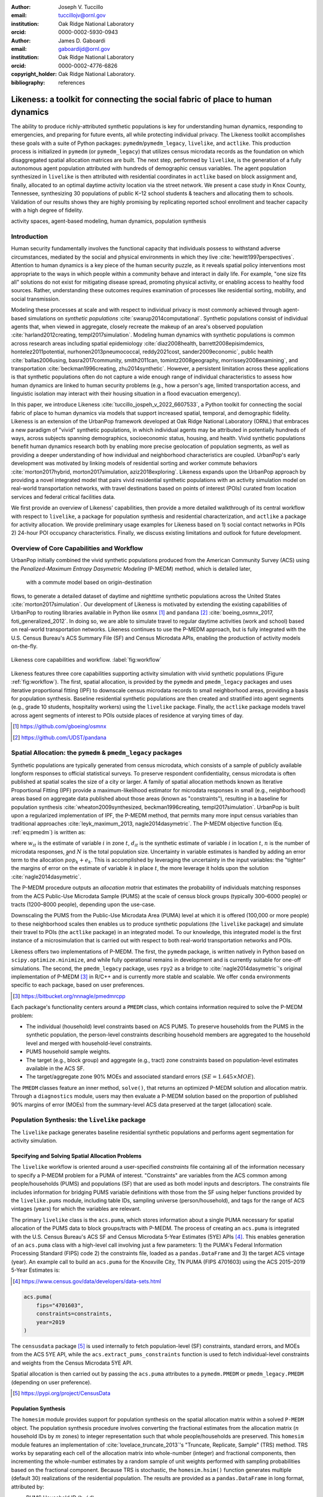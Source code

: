 :author: Joseph V. Tuccillo
:email: tuccillojv@ornl.gov 
:institution: Oak Ridge National Laboratory
:orcid: 0000-0002-5930-0943

:author: James D. Gaboardi
:email: gaboardijd@ornl.gov 
:institution: Oak Ridge National Laboratory
:orcid: 0000-0002-4776-6826

:copyright_holder: Oak Ridge National Laboratory.

:bibliography: references


-------------------------------------------------------------------------------
Likeness: a toolkit for connecting the social fabric of place to human dynamics
-------------------------------------------------------------------------------


.. class:: abstract

   The ability to produce richly-attributed synthetic populations is key for understanding
   human dynamics, responding to emergencies, and preparing for future events, all while
   protecting individual privacy. The Likeness toolkit accomplishes these goals with a
   suite of Python packages: ``pymedm``/``pymedm_legacy``, ``livelike``,
   and ``actlike``. This production process is initialized in ``pymedm`` (or
   ``pymedm_legacy``) that utilizes census microdata records as the foundation on
   which disaggregated  spatial allocation matrices are built. The next step, performed by
   ``livelike``, is the generation of a fully autonomous agent population attributed
   with hundreds of demographic census variables. The agent population synthesized in
   ``livelike`` is then attributed with residential coordinates in ``actlike``
   based on block assignment and, finally, allocated to an optimal daytime activity
   location via the street network. We present a case study in Knox County, Tennessee,
   synthesizing 30 populations of public K–12 school students & teachers and allocating
   them to schools. Validation of our results shows they are highly promising by
   replicating reported school enrollment and teacher capacity with a high degree of
   fidelity.

.. class:: keywords

   activity spaces, agent-based modeling, human dynamics, population synthesis


Introduction
------------

.. raw:: latex
    
    \makeatletter
    \let\@oldmakefntext\@makefntext
    \renewcommand\@makefntext[1]{%
      \noindent\makebox[0pt][r]{}#1}
    \makeatother

    \footnotetext{\textit{Notice: This manuscript has been authored by UT-Battelle, LLC under Contract No.
        DE-AC05-00OR22725 with the U.S. Department of Energy. The United States Government
        retains and the publisher, by accepting the article for publication, acknowledges that the
        United States Government retains a non-exclusive, paid-up, irrevocable, world-wide license
        to publish or reproduce the published form of this manuscript, or allow others to do so,
        for United States Government purposes. The Department of Energy will provide public access
        to these results of federally sponsored research in accordance with the DOE Public Access
        Plan (http://energy.gov/downloads/doe-public-access-plan).}}
    
    \makeatletter
    \let\@makefntext\@oldmakefntext
    \makeatother

Human security fundamentally involves the functional capacity that individuals possess to
withstand adverse circumstances, mediated by the social and physical environments in which
they live :cite:`hewitt1997perspectives`. Attention to human dynamics is a key piece of
the human security puzzle, as it reveals spatial policy interventions most appropriate to
the ways in which people within a community behave and interact in daily life. For
example, "one size fits all" solutions do not exist for mitigating disease spread,
promoting physical activity, or enabling access to healthy food sources. Rather,
understanding these outcomes requires examination of processes like residential sorting,
mobility, and social transmission.

Modeling these processes at scale and with respect to individual privacy is most commonly
achieved through agent-based simulations on *synthetic populations*
:cite:`swarup2014computational`. Synthetic populations consist of individual agents that,
when viewed in aggregate, closely recreate the makeup of an area's observed population
:cite:`harland2012creating, templ2017simulation`. Modeling human dynamics with synthetic
populations is common across research areas including spatial epidemiology
:cite:`diaz2008health, barrett2008episimdemics, hontelez2011potential,
nurhonen2013pneumococcal, reddy2021cost, sander2009economic`, public health
:cite:`ballas2006using, basra2017community, smith2011can, tomintz2008geography,
morrissey2008examining`, and transportation :cite:`beckman1996creating, zhu2014synthetic`.
However, a persistent limitation across these applications is that synthetic populations
often do not capture a wide enough range of individual characteristics to assess how human
dynamics are linked to human security problems (e.g., how a person's age, limited
transportation access, and linguistic isolation may interact with their housing situation
in a flood evacuation emergency).

In this paper, we introduce Likeness :cite:`tuccillo_jospeh_v_2022_6607533`, a Python
toolkit for connecting the social fabric of place to human dynamics via models that
support increased spatial, temporal, and demographic fidelity. Likeness is an extension of
the UrbanPop framework developed at Oak Ridge National Laboratory (ORNL) that embraces a
new paradigm of "vivid" synthetic populations, in which individual agents may be
attributed in potentially hundreds of ways, across subjects spanning demographics,
socioeconomic status, housing, and health. Vivid synthetic populations benefit human
dynamics research both by enabling more precise geolocation of population segments, as
well as providing a deeper understanding of how individual and neighborhood
characteristics are coupled. UrbanPop's early development was motivated by linking models
of residential sorting and worker commute behaviors :cite:`morton2017hybrid, 
morton2017simulation, aziz2018exploring`. Likeness expands upon the UrbanPop approach by
providing a novel integrated model that pairs vivid residential synthetic populations with
an activity simulation model on real-world transportation networks, with travel
destinations based on points of interest (POIs) curated from location services and federal
critical facilities data.

We first provide an overview of Likeness' capabilities, then provide a more detailed
walkthrough of its central workflow with respect to ``livelike``, a package for
population synthesis and residential characterization, and ``actlike`` a package for
activity allocation. We provide preliminary usage examples for Likeness based on 1) social
contact networks in POIs 2) 24-hour POI occupancy characteristics. Finally, we discuss
existing limitations and outlook for future development.


Overview of Core Capabilities and Workflow
------------------------------------------

UrbanPop initially combined the vivid synthetic populations produced from the American
Community Survey (ACS) using the *Penalized-Maximum Entropy
Dasymetric Modeling* (P-MEDM) method, which is detailed later,
 with a commute model based on origin-destination
flows, to generate a detailed dataset of daytime and nighttime synthetic populations
across the United States :cite:`morton2017simulation`. Our development of Likeness is
motivated by extending the existing capabilities of UrbanPop to routing libraries
available in Python like ``osmnx`` [#footnote-osmnx]_ and ``pandana`` [#footnote-pandana]_
:cite:`boeing_osmnx_2017, foti_generalized_2012`. In doing so, we are able to simulate
travel to regular daytime activities (work and school) based on real-world transportation
networks. Likeness continues to use the P-MEDM approach, but is fully integrated with the
U.S. Census Bureau's ACS Summary File (SF) and Census Microdata APIs, enabling the
production of activity models on-the-fly.

.. figure:: figs/likeness_workflow.png
   :scale: 65%
   :align: center
   :figclass: whbt

   Likeness core capabilities and workflow. :label:`fig:workflow`

Likeness features three core capabilities supporting activity simulation with vivid
synthetic populations (Figure :ref:`fig:workflow`). The first, spatial allocation, is
provided by the ``pymedm`` and ``pmedm_legacy`` packages and uses iterative
proportional fitting (IPF) to downscale census microdata records to small neighborhood
areas, providing a basis for population synthesis. Baseline residential synthetic
populations are then created and stratified into agent segments (e.g., grade 10 students,
hospitality workers) using the ``livelike`` package. Finally, the ``actlike``
package models travel across agent segments of interest to POIs outside places of
residence at varying times of day.

.. [#footnote-osmnx] https://github.com/gboeing/osmnx
.. [#footnote-pandana] https://github.com/UDST/pandana


Spatial Allocation: the ``pymedm`` & ``pmedm_legacy`` packages
----------------------------------------------------------------

Synthetic populations are typically generated from census microdata, which consists of a
sample of publicly available longform responses to official statistical surveys. To
preserve respondent confidentiality, census microdata is often published at spatial
scales the size of a city or larger. A family of spatial allocation methods known as
Iterative Proportional Fitting (IPF) provide a maximum-likelihood estimator for microdata
responses in small (e.g., neighborhood) areas based on aggregate data published about
those areas (known as "constraints"), resulting in a baseline for population synthesis
:cite:`wheaton2009synthesized, beckman1996creating, templ2017simulation`. UrbanPop is
built upon a regularized implementation of IPF, the P-MEDM method, 
that permits many more input census variables than
traditional approaches :cite:`leyk_maximum_2013, nagle2014dasymetric`. The P-MEDM
objective function (Eq. :ref:`eq:pmedm`) is written as: 

.. math::
   :label: eq:pmedm

   \max -\sum_{it}\frac{n}{N}\frac{w_{it}}{d_{it}}\log\frac{w_{it}}{d_{it}} -\sum_{k}\frac{e^2_{k}}{2\sigma_{k}^2}

where :math:`w_{it}` is the estimate of variable :math:`i` in zone :math:`t`,
:math:`d_{it}` is the synthetic estimate of variable :math:`i` in location :math:`t`,
:math:`n` is the number of microdata responses, and :math:`N` is the total population
size.  Uncertainty in variable estimates is handled by adding an error term to the
allocation  :math:`\widehat{pop_{k}} + e_{k}`. This is accomplished by leveraging the
uncertainty in the input variables: the "tighter" the margins of error on the estimate of
variable :math:`k` in place :math:`t`, the more leverage it holds upon the solution
:cite:`nagle2014dasymetric`.

The P-MEDM procedure outputs an *allocation matrix* that estimates the probability
of individuals matching responses from the ACS Public-Use Microdata Sample (PUMS) at the
scale of census block groups (typically 300–6000 people) or tracts (1200–8000 people),
depending upon the use-case.

Downscaling the PUMS from the Public-Use Microdata Area (PUMA) level at which it is
offered (100,000 or more people) to these neighborhood scales then enables us to produce
synthetic populations (the ``livelike`` package) and simulate their travel to POIs
(the ``actlike`` package) in an integrated model. To our knowledge, this integrated
model is the first instance of a microsimulation that is carried out with respect to both
real-world transportation networks and POIs.

Likeness offers two implementations of P-MEDM. The first, the ``pymedm`` package, is
written natively in Python based on ``scipy.optimize.minimize``, and while fully
operational remains in development and is currently suitable for one-off simulations. The
second, the ``pmedm_legacy`` package, uses ``rpy2`` as a bridge to
:cite:`nagle2014dasymetric`'s original
implementation of P-MEDM [#footnote1]_ in R/C++ and is
currently more stable and scalable. We offer ``conda`` environments specific to each
package, based on user preferences.

.. [#footnote1] https://bitbucket.org/nnnagle/pmedmrcpp

Each package's functionality centers around a ``PMEDM`` class, which contains information
required to solve the P-MEDM problem:

- The individual (household) level constraints based on ACS PUMS. To preserve households from the PUMS in the synthetic population, the person-level constraints describing household members are aggregated to the household level and merged with household-level constraints.
- PUMS household sample weights.
- The target (e.g., block group) and aggregate (e.g., tract) zone constraints based on population-level estimates available in the ACS SF.
- The target/aggregate zone 90% MOEs and associated standard errors (:math:`SE = 1.645 \times MOE`).

The ``PMEDM`` classes feature an inner method, ``solve()``, that returns an optimized
P-MEDM solution and allocation matrix. Through a ``diagnostics`` module, users may then
evaluate a P-MEDM solution based on the proportion of published 90% margins of error
(MOEs) from the summary-level ACS data preserved at the target (allocation) scale.


Population Synthesis: the ``livelike`` package
----------------------------------------------

The ``livelike`` package generates baseline residential synthetic populations and performs
agent segmentation for activity simulation.


Specifying and Solving Spatial Allocation Problems
++++++++++++++++++++++++++++++++++++++++++++++++++

The ``livelike`` workflow is oriented around a user-specified *constraints*
file containing all of the information necessary to specify a P-MEDM problem for a PUMA of
interest. "Constraints" are variables from the ACS common among people/households (PUMS)
and populations (SF) that are used as both model inputs and descriptors. The
constraints file includes information for bridging PUMS variable definitions with those
from the SF using helper functions provided by the ``livelike.pums`` module,
including table IDs, sampling universe (person/household), and tags for the range of ACS
vintages (years) for which the variables are relevant.

The primary ``livelike`` class is the ``acs.puma``, which stores information about a
single PUMA necessary for spatial allocation of the PUMS data to block groups/tracts with
P-MEDM. The process of creating an ``acs.puma`` is integrated with the U.S. Census
Bureau's ACS SF and Census Microdata 5-Year Estimates (5YE) APIs
[#footnote2]_. This enables generation of an ``acs.puma`` class with a high-level call
involving just a few parameters: 1) the PUMA's Federal Information Processing Standard
(FIPS) code 2) the constraints file, loaded as a ``pandas.DataFrame`` and 3) the target
ACS vintage (year). An example call to build an ``acs.puma`` for the Knoxville City, TN
PUMA (FIPS 4701603) using the ACS 2015–2019 5-Year Estimates is:

.. [#footnote2] https://www.census.gov/data/developers/data-sets.html

.. code-block:: python

   acs.puma(
       fips="4701603",
       constraints=constraints,
       year=2019
   )

The ``censusdata`` package [#footnote3]_ is used
internally to fetch population-level (SF) constraints, standard errors, and MOEs from the
ACS 5YE API, while the ``acs.extract_pums_constraints`` function is used to fetch
individual-level constraints and weights from the Census Microdata 5YE API.

Spatial allocation is then carried out by passing the ``acs.puma`` attributes to a
``pymedm.PMEDM`` or ``pmedm_legacy.PMEDM`` (depending on user preference). 

.. [#footnote3] https://pypi.org/project/CensusData


Population Synthesis
++++++++++++++++++++

The ``homesim`` module provides support for population synthesis on the spatial allocation
matrix within a solved ``P-MEDM`` object. The population synthesis procedure involves
converting the fractional estimates from the allocation matrix (:math:`n` household IDs by
:math:`m` zones) to integer representation such that whole people/households are
preserved. This ``homesim`` module features an implementation of
:cite:`lovelace_truncate_2013`'s "Truncate, Replicate, Sample" (TRS) method. TRS works by
separating each cell of the allocation matrix into whole-number (integer) and fractional
components, then incrementing the whole-number estimates by a random sample of unit
weights performed with sampling probabilities based on the fractional component. Because
TRS is stochastic, the ``homesim.hsim()`` function generates multiple (default 30)
realizations of the residential population. The results are provided as a
``pandas.DataFrame`` in long format, attributed by:

- PUMS Household ID (``h_id``)
- Simulation number (``sim``)
- Target zone FIPS code (``geoid``)
- Household count (``count``)

Since household and person-level attributes are combined when creating the ``acs.puma``
class, person-level records from the PUMS are assumed to be joined to the synthesized
household IDs many-to-one. For example, if two people, :math:`A01` and :math:`A03`, in
household :math:`A` have some attribute of interest, and there are 3 households of type
:math:`A` in zone :math:`G`, then we estimate that a total of 6 people with that attribute
from household :math:`A` reside in zone :math:`G`.


.. _Agent Generation:

Agent Generation
++++++++++++++++

The synthetic populations can then be segmented into different groups of agents (e.g.,
workers by industry, students by grade) for activity modeling with the ``actlike``
package. Agent segments may be identified in several ways:


- Using ``acs.extract_pums_segment_ids()`` to fetch the person IDs (household serial number + person line number) from the Census Microdata API matching some criteria of interest (e.g., public school students in 10th grade).
- Using ``acs.extract_pums_descriptors()`` to fetch criteria that may be queried from the Census Microdata API. This is useful when dealing with criteria more specific than can be directly controlled for in the P-MEDM problem (e.g., detailed NAICS code of worker, exact number of hours worked). 

The function ``est.tabulate_by_serial()`` is then used to tabulate agents by target
zone and simulation by appending them to the synthetic population based on household ID,
then aggregating the person-level counts. This routine is flexible in that a user can use
any set of criteria available from the PUMS to define customized agents for mobility
modeling purposes.


Other Capabilities
++++++++++++++++++

*Population Statistics*
~~~~~~~~~~~~~~~~~~~~~~~

In addition to agent creation, the ``livelike.est`` module also supports the creation of
population statistics. This can be used to estimate the compositional characteristics of
small neighborhood areas and POIs, for example to simulate social contact networks (see
`Students`_). To accomplish this, the results of ``est.tabulate_by_serial`` (see `Agent
Generation`_) are converted to proportional estimates to facilitate POIs
(``est.to_prop()``), then averaged across simulations to produce Monte Carlo estimates and
errors ``est.monte_carlo_estimate()``).


*Multiple ACS Vintages and PUMAs*
~~~~~~~~~~~~~~~~~~~~~~~~~~~~~~~~~

The ``multi`` module extends the capabilities of ``livelike`` to multiple ACS 5YE vintages
(dating back to 2016), as well as multiple PUMAs (e.g., a metropolitan area) via the
``multi`` module. Using ``multi.make_pumas()`` or ``multi.make_multiyear_pumas()``,
multiple PUMAs/multiple years may be stored in a ``dict`` that enables iterative runs for
spatial allocation (``multi.make_pmedm_problems()``), population synthesis
(``multi.homesim()``), and agent creation (``multi.extract_pums_segment_ids()``,
``multi.extract_pums_segment_ids_multiyear()``, ``multi.extract_pums_descriptors()``, and
``multi.extract_pums_descriptors_multiyear()``). This functionality is currently available
for ``pmedm_legacy`` only.


Activity Allocation: the ``actlike`` package
--------------------------------------------

The ``actlike`` package :cite:`gaboardi_simulating_2022` allocates agents from synthetic
populations generated by ``livelike`` to points of interest (POI), like schools and
workplaces, based on optimal allocation about transportation networks derived from
``osmnx`` and ``pandana`` :cite:`boeing_osmnx_2017, foti_generalized_2012`.
Solutions are the product of a modified integer program (Transportation Problem) modeled
in ``pulp`` or ``mip`` :cite:`mitchell_pulp_2011, santos_mixed_2020`, whereby supply
(students/workers) are "shipped" to demand locations (schools/workplaces), with
potentially relaxed minimum and maximum capacity constraints at demand locations.
Impedance from nighttime to daytime locations (Origin-Destination [OD] pairs) can be
modeled by either network distance or network travel time. 

Location Synthesis
++++++++++++++++++

Following the generation of synthetic households for the study universe, locations for all
households across the 30 default simulations must be created. In order to intelligently
site pseudo-neighborhood clusters of random points, we adopt a dasymetric
:cite:`qiu_areal_2013` approach, which we term *intelligent block-based* (IBB) allocation,
whereby household locations are only placed within blocks known to have been populated at
a particular period in time and are placed with a greater frequency proportional to
reported household density :cite:`lovelace_truncate_2013`. We employ population and
housing counts within 2010 Decennial Census blocks to build a modified Variable Size Bin
Packing Problem :cite:`friesen_variable_1986, correia_solving_2008` for each populated
block group, which allows for an optimal placement of household points and is accomplished
by the ``actlike.block_denisty_allocation()`` function that creates and solves an
``actlike.block_allocation.BinPack`` instance.

Activity Allocation
+++++++++++++++++++

Once household location attribution is complete, individual agents must be allocated from
households (nighttime locations) to probable activity spaces (daytime locations).
This is achieved through spatial network modeling over the streets within a study area via
OpenStreetMap [#footnote4]_ utilizing ``osmnx`` for network extraction & pre-processing
and ``pandana`` for shortest path and route calculations. The underlying impedance metric
for shortest path calculation, handled in ``actlike.calc_cost_mtx()`` and associated
internal functions, can either take the form of distance or travel time. Moreover,
household and activity locations must be connected to nearby network edges for realistic
representations within network space :cite:`Gaboardi2020a`.

.. [#footnote4] https://www.openstreetmap.org/about

With a cost matrix from all residences to daytime locations calculated, the simulated
population can then be "sent" to the likely activity spaces by utilizing an instance of
``actlike.ActivityAllocation`` to generate an adapted Transportation Problem
:cite:`hitchcock_distribution_1941, koopmans_optimum_1949, miller_geographic_2001, miller_geographic_2015`.
This mixed integer program, solved using the ``solve()`` method, optimally associates all
population within an activity space with the objective of minimizing the total cost of
impedance (Eq. :ref:`eq:tp:obj:func`), being subject to potentially relaxed minimum and
maximum capacity constraints (Eq. :ref:`eq:tp:d1:constr` & :ref:`eq:tp:d2:constr`). Each
decision variable (:math:`x_{ij}`) represents a potential allocation from origin :math:`i`
to destination :math:`j` that must be an integer greater than or equal to zero (Eq.
:ref:`eq:tp:geq0:constr` & :ref:`eq:tp:integer:constr`). The problem is formulated as follows:

.. math::
   :label: eq:tp:obj:func
   
   \min \sum_{i \in I} \sum_{j \in J} c_{ij}x_{ij}

.. math::
   :label: eq:tp:o:constr
   
   \textrm{s.t.} \quad \sum_{j \in J} x_{ij} = O_i \quad \forall i \in I;

.. math::
   :label: eq:tp:d1:constr
   
   \textrm{s.t.} \quad \sum_{i \in I} x_{ij} \geq {min}D_j \quad \forall j \in J;

.. math::
   :label: eq:tp:d2:constr

   \textrm{s.t.} \quad \sum_{i \in I} x_{ij} \leq {max}D_j \quad \forall j \in J;

.. math::
   :label: eq:tp:geq0:constr

   \textrm{s.t.} \quad x_{ij} \geq 0 \quad \forall i \in I \quad \forall j \in J;

.. math::
   :label: eq:tp:integer:constr

   \textrm{s.t.} \quad x_{ij} \in \mathbb{Z} \quad \forall i \in I \quad \forall j \in J.

*where*
  | :math:`i \in I`   = each household in the set of origins                        \
  | :math:`j \in J`   = each school in the set of destinations                      \
  | :math:`x_{ij}`    = allocation decision from :math:`i \in I` to :math:`j \in J` \
  | :math:`c_{ij}`    = cost between all :math:`i,j` pairs                          \
  | :math:`O_i`       = population in origin :math:`i` for :math:`i \in I`          \
  | :math:`{min}D_j`  = minimum capacity :math:`j` for :math:`j \in J`              \
  | :math:`{max}D_j`  = maximum capacity :math:`j` for :math:`j \in J`              \

The key to this adapted formulation of the classic Transportation Problem is the
utilization of minimum and maximum capacity thresholds that are generated endogenously
within ``actlike.ActivityAllocation`` and are tuned to reflect the uncertainty of
both the population estimates generated by ``livelike`` and the reported (or
predicted) capacities at activity locations. Moreover, network impedance from origins to
destinations (:math:`c_{ij}`) can be randomly reduced through an internal process by passing in
an integer value to the ``reduce_seed`` keyword argument. By triggering this
functionality, the count and magnitude of reduction is determined algorithmically. A
random reduction of this nature is beneficial in generating dispersed solutions that do
not resemble compact clusters, with an example being the replication of a private school's
study body that does not adhere to public school attendance zones. 

After the optimal solution is found for an ``actlike.ActivityAllocation`` instance,
selected decisions are isolated from non-negative decision variables with the
``realized_allocations()`` method. These allocations are then used to generate
solution routes with the ``network_routes()`` function that represent the shortest
path along the network traversed from residential locations to assigned activity spaces.
Solutions can be further validated with Canonical Correlation Analysis, in instances where
the agent segments are stratified, and simple linear regression for those where a single
segment of agents is used. Validation is discussed further in `Validation & Diagnostics`_.


.. _Case Study:

Case Study: K–12 Public Schools in Knox County, TN
--------------------------------------------------

To illustrate Likeness' capability to simulate POI travel among specific population
segments, we provide a case study of travel to POIs, in this case K–12 schools, in Knox
County, TN. Our choice of K–12 schools was motivated by several factors. First, they serve
as common destinations for the two major groups—workers and students—expected to
consistently travel on a typical business day :cite:`rose2017landscan`. Second, a complete
inventory of public school locations, as well as faculty and enrollment sizes, is
available publicly through federal open data sources. In this case, we obtained school
locations and faculty sizes from the Homeland Infrastructure Foundation-Level Database
(HIFLD) [#footnote5]_ and student enrollment
sizes by grade from the National Center for Education Statistics (NCES) Common Core of
Data [#footnote6]_.

.. [#footnote5] https://hifld-geoplatform.opendata.arcgis.com
.. [#footnote6] https://nces.ed.gov/ccd/files.asp

We chose the Knox County School District, which coincides with Knox county boundaries, as
our study area. We used the ``livelike`` package to create 30 synthetic populations
for the Knoxville Core-Based Statistical Area (CBSA), then for each simulation: 

- Isolated agent segments from the synthetic population. K–12 educators consist of full-time workers employed as primary education and secondary education teachers (2018 Standard Occupation Classification System codes 2300–2320) in elementary and secondary schools (NAICS 6111). We separated out student agents by public schools and by grade level (Kindergarten through Grade 12).
- Performed *IBB* allocation to simulate the household locations of workers and students. Our selection of household locations for workers and students varied geographically. Because school attendance in Knox County is restricted by district boundaries, we only placed student households in the PUMAs intersecting with the district (FIPS 4701601, 4701602, 4701603, 4701604). However, because educators may live outside school district boundaries, we simulated their household locations throughout the Knoxville CBSA.
- Used ``actlike`` to perform optimal allocation of workers and students about road networks in Knox County/Knoxville CBSA. Across the 30 simulations and 14 segments identified, we produced a total of 420 travel simulations. Network impedance was measured in geographic distance for all students simulations and travel time for all educator simulations.

Figure :ref:`fig:k12:10pub:student` demonstrates the optimal allocations, routing, and
network space for a single simulation of 10\ :sup:`th` grade public school
students in Knox County, TN. Students, shown in households as small black dots, are
associated with schools, represented by transparent colored circles sized according to
reported enrollment. The network space connecting student residential locations to
assigned schools is displayed in a matching color. Further, the inset in Figure
:ref:`fig:k12:10pub:student` provides the pseudo-school attendance zone for
10\ :sup:`th` graders at one school in central Knoxville and demonstrates the
adherence to network space.

.. figure:: figs/k12_10pub_student_knox_inset_side.png
   :scale: 46%
   :align: center
   :figclass: w

   Optimal allocations for one simulation of 10\ :sup:`th` grade public schools in Knox County, TN. :label:`fig:k12:10pub:student`

.. _Students:

Students
++++++++

Our study of K–12 students examine social contact networks with respect to potentially
underserved student populations via the compositional characteristics of POIs (schools).

We characterized each school's student body by identifying student profiles based on
several criteria: minority race/ethnicity, poverty status, single caregiver households,
and unemployed caregiver households (householder and/or spouse/parnter). We defined 6
student profiles using an implementation of the density-based K-Modes clustering algorithm
:cite:`cao2009new` with a distance heuristic designed to optimize cluster separation
:cite:`ng2007impact` available through the ``kmodes``
package [#footnote7]_ :cite:`devos2015`. Student profile labels were appended to
the student travel simulation results, then used to produce Monte Carlo proportional
estimates of profiles by school.

The results in Figure :ref:`fig:poc:k12stu` reveal strong dissimilarities in student makeup
between schools on the periphery of Knox County and those nearer to Knoxville's downtown
core in the center of the county. We estimate that the former are largely composed of
students in married families, above poverty, and with employed caregivers, whereas the
latter are characterized more strongly by single caregiver living arrangements and,
particularly in areas north of the downtown core, economic distress (pop-out map).

.. [#footnote7] https://pypi.org/project/kmodes

.. figure:: figs/k12_student_profiles_resized_hori.png
   :scale: 80%
   :align: center
   :figclass: w

   Compositional characteristics of K–12 public schools in Knox County, TN based on 6 student profiles. Glyph plot methodolgy adapted from :cite:`gollini2015gwmodel`. :label:`fig:poc:k12stu`


.. _Workers (Educators):

Workers (Educators)
+++++++++++++++++++

We evaluated the results of our K–12 educator simulations with respect to POI occupancy
characteristics, as informed by commute and work statistics obtained from the PUMS.
Specifically, we used work arrival times associated with each synthetic worker (PUMS
:math:`JWAP`) to timestamp the start of each work day, and incremented this by daily
hours worked (derived from PUMS :math:`WKHP`) to create a second timestamp for work
departure. The estimated departure time assumes that each educator travels to the school
for a typical 5-day workweek, and is estimated as :math:`JWAP + \frac{WKHP}{5}`.

.. figure:: figs/k12ed_occupancy_estimates_3r4c.png
   :scale: 35%
   :align: center
   :figclass: whtb

   Hourly worker occupancy estimates for K–12 schools in Knox County, TN. :label:`fig:poc:k12ed`

Roughly 50 educator agents per simulation were not attributed with work arrival times,
possibly due to the source PUMS respondents being away from their typical workplaces
(e.g., on summer or winter break) but still working virtually when they were surveyed. We
filled in these unkown arrival times with the modal arrival time observed across all
simulations (7:25 AM).

Figure :ref:`fig:poc:k12ed` displays the hourly proportion of educators present at each
school in Knox County between 7:00 AM (``t700``) and 6:00 PM (``t1800``). Morning worker
arrivals occur more rapidly than afternoon departures. Between the hours of 7:00 AM and
9:00 AM (``t700``–``t900``), schools transition from nearly empty of workers to being
close to capacity. In the afternoon, workers begin to gradually depart at 3:00 PM
(``t1500``) with somewhere between 50%–70% of workers still present by 4:00 PM
(``t1600``), then workers begin to depart in earnest at 5:00 PM into 6:00 PM
(``t1700``–``t1800``), by which most have returned home.

Geographic differences are also visible and may be a function of (1) a higher
concentration of a particular school type (e.g. elementary, middle, high) in this area and
(2) staggered starts between these types (to accommodate bus schedules, etc.). This could
be due in part to concentrations of different school schedules by grade level, especially
elementary schools starting much earlier than middle and high schools [#footnote:sch:conc]_.
For example, schools near the center of Knox County reach worker capacity more quickly in
the morning, starting around 8:00 AM (``t800``), but also empty out more rapidly than
schools in surrounding areas beginning around 4:00 PM (``t1600``).

.. [#footnote:sch:conc] https://www.knoxschools.org/Page/5553


.. _Validation & Diagnostics:

Validation & Diagnostics
++++++++++++++++++++++++

.. raw:: latex

   \begin{table*}[!h]
   \begin{longtable}{llrrrr}
   \hline
   \textbf{K–12}                                    & \textbf{$R^2$ Type}       & \textbf{Min}  & \textbf{Median}   & \textbf{Mean} & \textbf{Max} \\
   \hline
   \multirow[c]{2}{*}{Students (public schools)}    & Between-Destination CCA   & 0.9967        & 0.9974            & 0.9973        & 0.9976 \\
                                                    & Within-Destination CCA    & 0.9883        & 0.9894            & 0.9896        & 0.9910 \\
   Educators (public \& private schools)            & OLS Linear Regression     & 0.9977        & 0.9983            & 0.9983        & 0.9991 \\
   \hline
   \end{longtable}
   \caption{Validating optimal allocations considering reported enrollment at public schools \& faculty employment at all schools. \DUrole{label}{table:validation}}
   \end{table*}

A determination of modeling output robustness is needed to validate our results.
Specifically, we aimed to ensure the preservation of relative facility size and
composition. To perform this validation, we tested the optimal allocations of those
generated by Likeness against the maximally adjusted reported enrollment & faculty
employment counts. We used the maximum adjusted value to account for scenarios where the
population synthesis phase resulted in a total demographic segment greater than reported
total facility capacity. We employed Canonical Correlation Analysis (CCA)
:cite:`knapp_canonical_1978` for the K–12 public school student allocations due to their
stratified nature, and an ordinary least squares (OLS) simple linear regression for the
educator allocations :cite:`scikit-learn`. The CCA for students was performed in two components:
Between-Destination, which measures capacity across *facilities*, and
Within-Destination, which measures capacity across *strata*.

Descriptive Monte Carlo statistics from the 30 simulations were run on the resultant
coefficients of determination (:math:`R^2`), which show a goodness of fit (approaching 1). As
seen in Table :ref:`table:validation`, all models performed exceedingly well, though the
Within-Destination CCA performed *slightly* less well than both the
Between-Destination CCA and the OLS linear regression. In fact, the global minimum of all
:math:`R^2` scores approaches 0.99 (students – Within-Destination), which demonstrates robust
preservation of true capacities in our synthetic activity modeling. Furthermore, a global
maximum of greater than 0.999 is seen for educators, which indicates a near perfect
replication of relative faculty sizes by school.


Discussion
----------

Our `Case Study`_ demonstrates the twofold benefits of modeling human dynamics with
vivid synthetic populations. Using Likeness, we are able to both produce a more reasoned
estimate of the neighborhoods in which people reside and interact than existing synthetic
population frameworks, as well as support more nuanced characterization of human
activities at specific POIs (social contact networks, occupancy).

The examples provided in the `Case Study`_ show how this refined understanding of
human dynamics can benefit planning applications. For example, in the event of a localized
emergency, the results of `Students`_ could be used to examine schools for
which rendezvous with caregivers might pose an added challenge towards students (e.g.,
more students from single caregiver vs. married family households). Additionally, the POI
occupancy dynamics demonstrated in `Workers (Educators)`_ could be used to assess the
times at which worker commutes to/from places of employment might be most sensitive to a
nearby disruption. Another application in the public health sphere might be to use
occupancy estimates to anticipate the best time of day to reach workers, e.g., during a
vaccination campaign.

Our case study had several limitations that we plan to overcome in future work. First, we
assumed that all travel within our study area occurs along road networks. While road-based
travel *is* the dominant means of travel in the Knoxville CBSA, this assumption is
not transferable to other urban areas within the United States. Our eventual goal is to
build in additional modes of travel like public transit, walk/bike, and ferries using by
expanding our ingest of OpenStreetMap features.

Second, we do not yet offer direct support for non-traditional schools (e.g., populations
with special needs, families on military bases). For example, the Tennessee School for the
Deaf falls within our study area, and its compositional estimate could be refined if we
reapportioned students more likely in attendance to that location.

Third, we did not account for teachers in virtual schools, which may form a portion of the
missing work arrival times discussed in `Workers (Educators)`_. Work-from-home
populations can be better incorporated into our travel simulations by applying work
schedules from time-use surveys to probabilistically assign in-person or remote status based
on occupation. We are particularly interested in using this technique with Likeness to
better understand changing patterns of life during the COVID-19 pandemic in 2020.


Conclusion
----------

The Likeness toolkit enhances agent creation for modeling human dynamics through its dual
capabilities of high-fidelity ("vivid") agent characterization and travel along
real-world transportation networks to points of interest (POIs). These capabilities
benefit planners and urban researchers by providing a richer understanding of how spatial
policy interventions can be designed with respect to how people live, move, and interact.
Likeness strives to be flexible toward a variety of research applications linked to human
security, among them spatial epidemiology, transportation equity, and environmental
hazards.

Several ongoing developments will further Likeness' capabilities. First, we plan to expand
our support for POIs curated by location services (e.g., Google, Facebook, Here, TomTom,
FourSquare) by the ORNL PlanetSense project :cite:`thakur2015planetsense` by incorporating
factors like facility size, hours of operation, and popularity curves to refine the
destination capacity estimates required to perform ``actlike`` simulations. Second, along
with multi-modal travel, we plan to incorporate multiple trip models based on large-scale
human activity datasets like the American Time Use Survey [#footnote9]_ and National
Household Travel Survey [#footnote10]_. Together, these improvements will extend our travel
simulations to "non-obligate" population segments traveling to civic, social, and
recreational activities :cite:`brelsford2022NOPE`. Third, the current procedure
for spatial allocation uses block groups as the target scale
for population synthesis. However, there are a limited number of constraining variables
available at the block group level. To include a larger volume of constraints (e.g.,
vehicle access, language), we are exploring an additional tract-level approach. P-MEDM in
this case is run on cross-covariances between tracts and "supertract" aggregations created
with the Max-:math:`p`-regions problem :cite:`duque2012max, wei2021` implemented in PySAL's 
``spopt`` :cite:`pysal2007, spopt2021, pysal2021, spopt2022`.

.. [#footnote9] https://www.bls.gov/tus
.. [#footnote10] https://nhts.ornl.gov

As a final note, the Likeness toolkit is being developed on top of key open source
dependencies in the Scientific Python ecosystem, the core of which are, of course,
``numpy`` :cite:`harris2020array` and ``scipy`` :cite:`2020SciPy-NMeth`. Although an
exhaustive list would be prohibitive, major packages not previously mentioned include
``geopandas`` :cite:`kelsey_jordahl_2021_5573592`, ``matplotlib`` :cite:`Hunter:2007`,
``networkx`` :cite:`SciPyProceedings_11`, ``pandas`` :cite:`reback2020pandas,
mckinney-proc-scipy-2010`, and ``shapely`` :cite:`shapely:shapely`. Our goal is contribute
to the community with releases of the packages comprising Likeness, but since this is an
emerging project its development to date has been limited to researchers at ORNL. However,
we plan to provide a fully open-sourced code base within the coming year through GitHub
[#footnote11]_.

.. [#footnote11] https://github.com/ORNL


Acknowledgements
----------------

This material is based upon the work supported by the U.S. Department of Energy under contract no. DE-AC05-00OR22725.




References
----------


